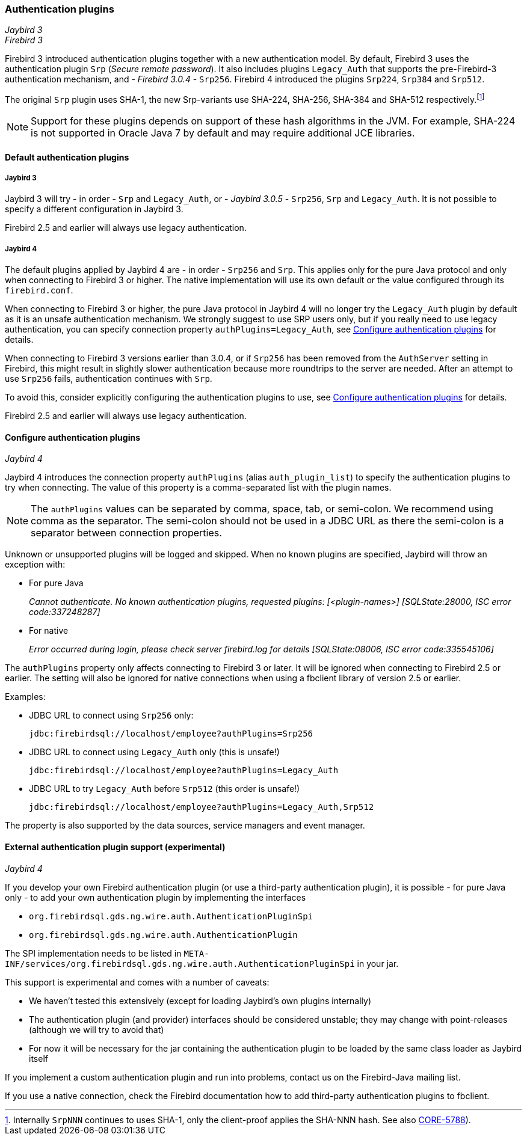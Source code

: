 [[ref-auth-plugins]]
=== Authentication plugins

[.since]_Jaybird 3_ +
[.since]_Firebird 3_

Firebird 3 introduced authentication plugins together with a new authentication model.
By default, Firebird 3 uses the authentication plugin `Srp` (_Secure remote password_).
It also includes plugins `Legacy_Auth` that supports the pre-Firebird-3 authentication mechanism, and - [.since]_Firebird 3.0.4_ - `Srp256`.
Firebird 4 introduced the plugins `Srp224`, `Srp384` and `Srp512`.

The original `Srp` plugin uses SHA-1, the new Srp-variants use SHA-224, SHA-256, SHA-384 and SHA-512 respectively.footnote:[Internally `SrpNNN` continues to uses SHA-1, only the client-proof applies the SHA-NNN hash. See also http://tracker.firebirdsql.org/browse/CORE-5788[CORE-5788^]).]

[NOTE]
====
Support for these plugins depends on support of these hash algorithms in the JVM.
For example, SHA-224 is not supported in Oracle Java 7 by default and may require additional JCE libraries.
====

[[ref-auth-plugins-default]]
==== Default authentication plugins

[[ref-auth-plugins-default-jb3]]
===== Jaybird 3

Jaybird 3 will try - in order - `Srp` and `Legacy_Auth`, or - [.since]_Jaybird 3.0.5_ - `Srp256`, `Srp` and `Legacy_Auth`.
It is not possible to specify a different configuration in Jaybird 3.

Firebird 2.5 and earlier will always use legacy authentication.

[[ref-auth-plugins-default-jb4]]
===== Jaybird 4

The default plugins applied by Jaybird 4 are - in order - `Srp256` and `Srp`.
This applies only for the pure Java protocol and only when connecting to Firebird 3 or higher.
The native implementation will use its own default or the value configured through its `firebird.conf`.

When connecting to Firebird 3 or higher, the pure Java protocol in Jaybird 4 will no longer try the `Legacy_Auth` plugin by default as it is an unsafe authentication mechanism.
We strongly suggest to use SRP users only, but if you really need to use legacy authentication, you can specify connection property `authPlugins=Legacy_Auth`, see <<ref-auth-plugins-config>> for details.

When connecting to Firebird 3 versions earlier than 3.0.4, or if `Srp256` has been removed from the `AuthServer` setting in Firebird, this might result in slightly slower authentication because more roundtrips to the server are needed. 
After an attempt to use `Srp256` fails, authentication continues with `Srp`.

To avoid this, consider explicitly configuring the authentication plugins to use, see <<ref-auth-plugins-config>> for details.

Firebird 2.5 and earlier will always use legacy authentication.

[[ref-auth-plugins-config]]
==== Configure authentication plugins

[.since]_Jaybird 4_

Jaybird 4 introduces the connection property `authPlugins` (alias `auth_plugin_list`) to specify the authentication plugins to try when connecting.
The value of this property is a comma-separated list with the plugin names.

[NOTE]
====
The `authPlugins` values can be separated by comma, space, tab, or semi-colon.
We recommend using comma as the separator.
The semi-colon should not be used in a JDBC URL as there the semi-colon is a separator between connection properties.
====

Unknown or unsupported plugins will be logged and skipped. 
When no known plugins are specified, Jaybird will throw an exception with:

* For pure Java
+
_Cannot authenticate. No known authentication plugins, requested plugins: [&lt;plugin-names&gt;] [SQLState:28000, ISC error code:337248287]_
* For native
+
_Error occurred during login, please check server firebird.log for details [SQLState:08006, ISC error code:335545106]_

The `authPlugins` property only affects connecting to Firebird 3 or later.
It will be ignored when connecting to Firebird 2.5 or earlier.
The setting will also be ignored for native connections when using a fbclient library of version 2.5 or earlier.

Examples:

* JDBC URL to connect using `Srp256` only:
+
----
jdbc:firebirdsql://localhost/employee?authPlugins=Srp256
----
* JDBC URL to connect using `Legacy_Auth` only (this is unsafe!)
+
----
jdbc:firebirdsql://localhost/employee?authPlugins=Legacy_Auth
----
* JDBC URL to try `Legacy_Auth` before `Srp512` (this order is unsafe!)
+
----
jdbc:firebirdsql://localhost/employee?authPlugins=Legacy_Auth,Srp512
----
        
The property is also supported by the data sources, service managers and event manager.

[[ref-auth-plugins-external]]
==== External authentication plugin support (experimental)

[.since]_Jaybird 4_

If you develop your own Firebird authentication plugin (or use a third-party authentication plugin), it is possible - for pure Java only - to add your own authentication plugin by implementing the interfaces 
 
* `org.firebirdsql.gds.ng.wire.auth.AuthenticationPluginSpi`
* `org.firebirdsql.gds.ng.wire.auth.AuthenticationPlugin`

The SPI implementation needs to be listed in `META-INF/services/org.firebirdsql.gds.ng.wire.auth.AuthenticationPluginSpi` in your jar.

This support is experimental and comes with a number of caveats:

* We haven't tested this extensively (except for loading Jaybird's own plugins internally)
* The authentication plugin (and provider) interfaces should be considered unstable; 
they may change with point-releases (although we will try to avoid that) 
* For now it will be necessary for the jar containing the authentication plugin to be loaded by the same class loader as Jaybird itself

If you implement a custom authentication plugin and run into problems, contact us on the Firebird-Java mailing list.

If you use a native connection, check the Firebird documentation how to add third-party authentication plugins to fbclient.
